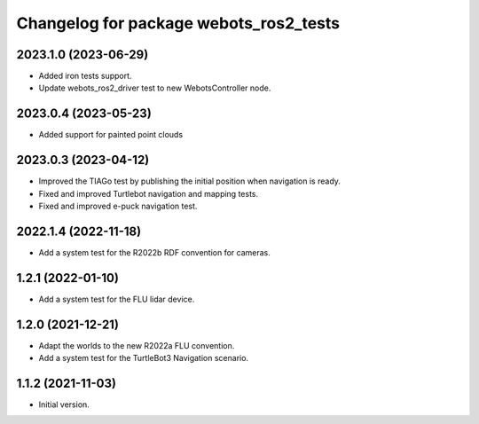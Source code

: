 ^^^^^^^^^^^^^^^^^^^^^^^^^^^^^^^^^^^^^^^^^^
Changelog for package webots_ros2_tests
^^^^^^^^^^^^^^^^^^^^^^^^^^^^^^^^^^^^^^^^^^

2023.1.0 (2023-06-29)
------------------
* Added iron tests support.
* Update webots_ros2_driver test to new WebotsController node.

2023.0.4 (2023-05-23)
------------------
* Added support for painted point clouds

2023.0.3 (2023-04-12)
------------------
* Improved the TIAGo test by publishing the initial position when navigation is ready.
* Fixed and improved Turtlebot navigation and mapping tests.
* Fixed and improved e-puck navigation test.

2022.1.4 (2022-11-18)
------------------
* Add a system test for the R2022b RDF convention for cameras.

1.2.1 (2022-01-10)
------------------
* Add a system test for the FLU lidar device.

1.2.0 (2021-12-21)
------------------
* Adapt the worlds to the new R2022a FLU convention.
* Add a system test for the TurtleBot3 Navigation scenario.

1.1.2 (2021-11-03)
------------------
* Initial version.
